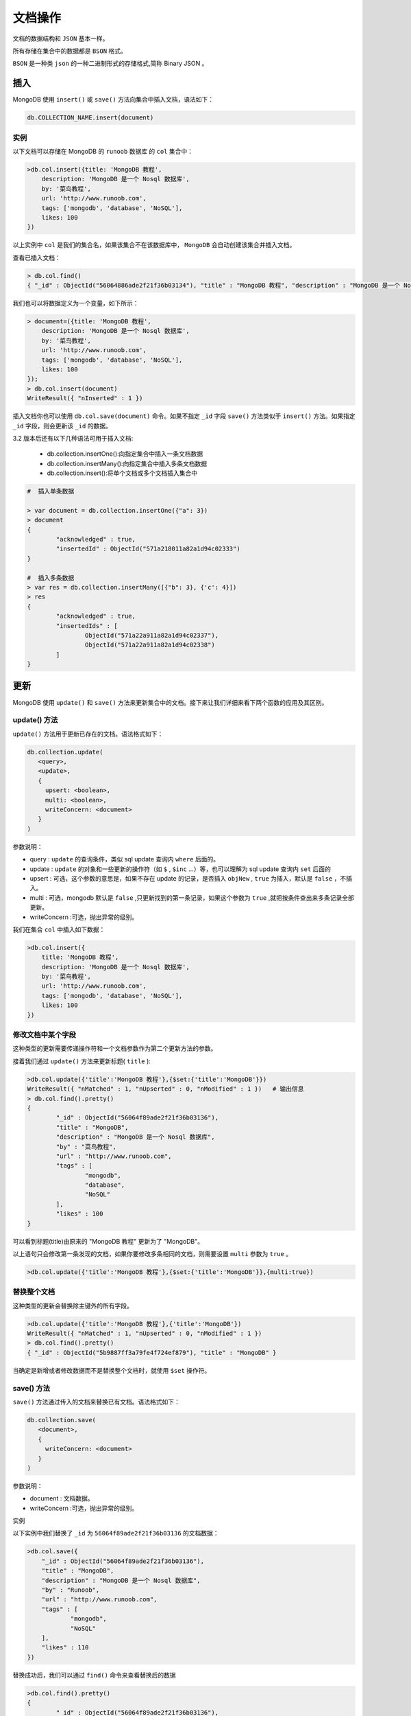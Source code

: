 ********
文档操作
********
文档的数据结构和 ``JSON`` 基本一样。

所有存储在集合中的数据都是 ``BSON`` 格式。

``BSON`` 是一种类 ``json`` 的一种二进制形式的存储格式,简称 Binary JSON 。

插入
====
MongoDB 使用 ``insert()`` 或 ``save()`` 方法向集合中插入文档，语法如下：

.. code-block:: shell

    db.COLLECTION_NAME.insert(document)

实例
----
以下文档可以存储在 MongoDB 的 ``runoob`` 数据库 的 ``col`` 集合中：

.. code-block:: shell

    >db.col.insert({title: 'MongoDB 教程',
        description: 'MongoDB 是一个 Nosql 数据库',
        by: '菜鸟教程',
        url: 'http://www.runoob.com',
        tags: ['mongodb', 'database', 'NoSQL'],
        likes: 100
    })

以上实例中 ``col`` 是我们的集合名，如果该集合不在该数据库中， ``MongoDB`` 会自动创建该集合并插入文档。

查看已插入文档：

.. code-block:: shell

    > db.col.find()
    { "_id" : ObjectId("56064886ade2f21f36b03134"), "title" : "MongoDB 教程", "description" : "MongoDB 是一个 Nosql 数据库", "by" : "菜鸟教程", "url" : "http://www.runoob.com", "tags" : [ "mongodb", "database", "NoSQL" ], "likes" : 100 }

我们也可以将数据定义为一个变量，如下所示：

.. code-block:: shell

    > document=({title: 'MongoDB 教程',
        description: 'MongoDB 是一个 Nosql 数据库',
        by: '菜鸟教程',
        url: 'http://www.runoob.com',
        tags: ['mongodb', 'database', 'NoSQL'],
        likes: 100
    });
    > db.col.insert(document)
    WriteResult({ "nInserted" : 1 })

插入文档你也可以使用 ``db.col.save(document)`` 命令。如果不指定 ``_id`` 字段 ``save()`` 方法类似于 ``insert()`` 方法。如果指定 ``_id`` 字段，则会更新该 ``_id`` 的数据。

3.2 版本后还有以下几种语法可用于插入文档:

 - db.collection.insertOne():向指定集合中插入一条文档数据
 - db.collection.insertMany():向指定集合中插入多条文档数据
 - db.collection.insert():将单个文档或多个文档插入集合中

.. code-block:: shell

    #  插入单条数据

    > var document = db.collection.insertOne({"a": 3})
    > document
    {
            "acknowledged" : true,
            "insertedId" : ObjectId("571a218011a82a1d94c02333")
    }

    #  插入多条数据
    > var res = db.collection.insertMany([{"b": 3}, {'c': 4}])
    > res
    {
            "acknowledged" : true,
            "insertedIds" : [
                    ObjectId("571a22a911a82a1d94c02337"),
                    ObjectId("571a22a911a82a1d94c02338")
            ]
    }

更新
====
MongoDB 使用 ``update()`` 和 ``save()`` 方法来更新集合中的文档。接下来让我们详细来看下两个函数的应用及其区别。

update() 方法
-------------
``update()`` 方法用于更新已存在的文档。语法格式如下：

.. code-block:: shell

    db.collection.update(
       <query>,
       <update>,
       {
         upsert: <boolean>,
         multi: <boolean>,
         writeConcern: <document>
       }
    )

参数说明：

- query : ``update`` 的查询条件，类似 sql update 查询内 ``where`` 后面的。
- update : ``update`` 的对象和一些更新的操作符（如 ``$`` , ``$inc`` ...）等，也可以理解为 sql update 查询内 ``set`` 后面的
- upsert : 可选，这个参数的意思是，如果不存在 update 的记录，是否插入 ``objNew`` , ``true`` 为插入，默认是 ``false`` ，不插入。
- multi : 可选，mongodb 默认是 ``false`` ,只更新找到的第一条记录，如果这个参数为 ``true`` ,就把按条件查出来多条记录全部更新。
- writeConcern :可选，抛出异常的级别。

我们在集合 ``col`` 中插入如下数据：

.. code-block:: shell

    >db.col.insert({
        title: 'MongoDB 教程',
        description: 'MongoDB 是一个 Nosql 数据库',
        by: '菜鸟教程',
        url: 'http://www.runoob.com',
        tags: ['mongodb', 'database', 'NoSQL'],
        likes: 100
    })

修改文档中某个字段
-------------------
这种类型的更新需要传递操作符和一个文档参数作为第二个更新方法的参数。

接着我们通过 ``update()`` 方法来更新标题( ``title`` ):

.. code-block:: shell

    >db.col.update({'title':'MongoDB 教程'},{$set:{'title':'MongoDB'}})
    WriteResult({ "nMatched" : 1, "nUpserted" : 0, "nModified" : 1 })   # 输出信息
    > db.col.find().pretty()
    {
            "_id" : ObjectId("56064f89ade2f21f36b03136"),
            "title" : "MongoDB",
            "description" : "MongoDB 是一个 Nosql 数据库",
            "by" : "菜鸟教程",
            "url" : "http://www.runoob.com",
            "tags" : [
                    "mongodb",
                    "database",
                    "NoSQL"
            ],
            "likes" : 100
    }

可以看到标题(title)由原来的 "MongoDB 教程" 更新为了 "MongoDB"。

以上语句只会修改第一条发现的文档，如果你要修改多条相同的文档，则需要设置 ``multi`` 参数为 ``true`` 。

.. code-block:: shell

    >db.col.update({'title':'MongoDB 教程'},{$set:{'title':'MongoDB'}},{multi:true})

替换整个文档
------------
这种类型的更新会替换除主键外的所有字段。

.. code-block:: shell

    >db.col.update({'title':'MongoDB 教程'},{'title':'MongoDB'})
    WriteResult({ "nMatched" : 1, "nUpserted" : 0, "nModified" : 1 })
    > db.col.find().pretty()
    { "_id" : ObjectId("5b9887ff3a79fe4f724ef879"), "title" : "MongoDB" }

当确定是新增或者修改数据而不是替换整个文档时，就使用 ``$set`` 操作符。

save() 方法
-----------
``save()`` 方法通过传入的文档来替换已有文档。语法格式如下：

.. code-block:: shell

    db.collection.save(
       <document>,
       {
         writeConcern: <document>
       }
    )

参数说明：

- document : 文档数据。
- writeConcern :可选，抛出异常的级别。

实例

以下实例中我们替换了 ``_id`` 为 ``56064f89ade2f21f36b03136`` 的文档数据：

.. code-block:: shell

    >db.col.save({
        "_id" : ObjectId("56064f89ade2f21f36b03136"),
        "title" : "MongoDB",
        "description" : "MongoDB 是一个 Nosql 数据库",
        "by" : "Runoob",
        "url" : "http://www.runoob.com",
        "tags" : [
                "mongodb",
                "NoSQL"
        ],
        "likes" : 110
    })

替换成功后，我们可以通过 ``find()`` 命令来查看替换后的数据

.. code-block:: shell

    >db.col.find().pretty()
    {
            "_id" : ObjectId("56064f89ade2f21f36b03136"),
            "title" : "MongoDB",
            "description" : "MongoDB 是一个 Nosql 数据库",
            "by" : "Runoob",
            "url" : "http://www.runoob.com",
            "tags" : [
                    "mongodb",
                    "NoSQL"
            ],
            "likes" : 110
    }

更新操作符
----------

文档普通字段操作符
^^^^^^^^^^^^^^^^^^

$currentDate
""""""""""""
``$currentDate`` ：将字段的值设置为当前日期，字段类型可以是 ``Date`` 或 ``Timestamp`` 。默认为 ``Date`` 。

语法形式：

.. code-block:: shell

    { $currentDate: { <field1>: <typeSpecification1>, ... } }

<typeSpecification> 可以是：

- ``true`` ，设置该字段的值为 ``Date`` 类型的当前日期。
- ``{ $type: "timestamp" }`` 或 ``{ $type: "date" }`` 文档，显示指定字段类型。

当字段不存在时，该操作符会增加字段到文档。

.. code-block:: shell

    db.users.update(
       { _id: 1 },
       {
         $currentDate: {
            lastModified: true,
            "cancellation.date": { $type: "timestamp" } #嵌套字段设置
         },
         $set: {
            status: "D",
            "cancellation.reason": "user request"
         }
       }
    )

$inc
""""
按指定的数量增加字段的值。

语法形式：

.. code-block:: shell

    { $inc: { <field1>: <amount1>, <field2>: <amount2>, ... } }

- 该操作符可以接受正值和负值；
- 如果字段不存在，则增加该字段；
- 为字段指定null值，会导致错误；
- 在单个文档中，这是一个原子操作；

.. code-block:: shell

    db.products.update(
       { sku: "abc123" },
       { $inc: { quantity: -2, "metrics.orders": 1 } }
    )

$min
""""
仅当指定的值小于现有字段值时才更新字段。可以比较不同类型的值。

语法形式：

.. code-block:: shell

    { $min: { <field1>: <value1>, ... } }

$max
""""
仅当指定的值大于现有字段值时才更新字段。

语法形式：

.. code-block:: shell

    { $max: { <field1>: <value1>, ... } }

$mul
""""
将字段的值乘以指定的量。

语法形式：

.. code-block:: shell

    { $mul: { <field1>: <number1>, ... } }

- 要更新的字段必须包含数字值。
- 如果文档中不存在该字段， ``$mul`` 将创建该字段，并将该值设置为与乘数相同的数字类型的零。

.. code-block:: shell

    db.products.update(
       { _id: 1 },
       { $mul: { price: NumberDecimal("1.25"), qty: 2 } }
    )

$rename
"""""""
重命名字段。

语法形式：

.. code-block:: shell

    {$rename: { <field1>: <newName1>, <field2>: <newName2>, ... } }

- 操作可能不保留文档中字段的顺序；即，重命名的字段可以在文档内移动。
- 如果文档已有一个带有 ``<newName>`` 的字段，则 ``$rename`` 运算符将删除该字段，并将指定的 ``<field>`` 重命名为 ``<newName>`` 。
- 如果文档中不存在要重命名的字段，则 ``$rename`` 不执行任何操作（即无操作）。

.. code-block:: shell

    db.students.update( { _id: 1 }, { $rename: { 'nickname': 'alias', 'cell': 'mobile' } } )

$set
""""
设置文档中字段的值。

语法形式：

.. code-block:: shell

    { $set: { <field1>: <value1>, ... } }

- 如果该字段不存在， ``$set`` 将添加具有指定值的新字段，前提是新字段不违反类型约束。
- 如果为不存在的字段指定点路径， ``$set`` 将根据需要创建嵌入文档，以实现字段的点路径。
- 如果指定多个字段 - 值对， ``$set`` 将更新或创建每个字段。

设置顶层级字段：

.. code-block:: shell

    db.products.update(
       { _id: 100 },
       { $set:
          {
            quantity: 500,
            details: { model: "14Q3", make: "xyz" },
            tags: [ "coats", "outerwear", "clothing" ]
          }
       }
    )

设置嵌套文档字段：

.. code-block:: shell

    db.products.update(
       { _id: 100 },
       { $set: { "details.make": "zzz" } }
    )

设置在数组中的元素：

.. code-block:: shell

db.products.update(
   { _id: 100 },
   { $set:
      {
        "tags.1": "rain gear", #设置tags数组中第二个普通元素的值
        "ratings.0.rating": 2 #设置ratings数组中第一个文档元素的rating值
      }
   }
)

$setOnInsert
""""""""""""
如果使用 ``upsert:true`` 的更新操作导致插入文档，则 ``$setOnInsert`` 将指定的值分配给文档中的字段。如果更新操作没有导致插入，则 ``$setOnInsert`` 不执行任何操作。

语法形式：

.. code-block:: shell

    db.collection.update(
       <query>,
       { $setOnInsert: { <field1>: <value1>, ... } },
       { upsert: true }
    )

.. code-block:: shell

    db.products.update(
      { _id: 1 },
      {
         $set: { item: "apple" },
         $setOnInsert: { defaultQty: 100 } #如果是插入，则插入该字段
      },
      { upsert: true }
    )

$unset
""""""
``$unset`` 运算符删除特定字段。

.. code-block:: shell

    { $unset: { <field1>: "", ... } }

- ``$unset`` 表达式中的指定值(即"")不会影响操作。
- 如果该字段不存在，则 ``$unset`` 不执行任何操作（即无操作）。
- 当与 ``$`` 一起使用以匹配数组元素时， ``$unset`` 将匹配元素替换为 ``null`` ，而不是从数组中删除匹配元素。此行为使数组大小和元素位置保持一致。

.. code-block:: shell

    db.products.update(
       { sku: "unknown" },
       { $unset: { quantity: "", instock: "" } }
    )

数组字段操作符
^^^^^^^^^^^^^^
$
""
位置 ``$`` 运算符表示要更新的数组中的匹配元素，而不用显式指定元素在数组中的位置。

区别：

- 要从读取操作中投影或返回数组元素，用 ``$`` 投影操作符；
- 要更新数组中的所有元素，请参阅全部位置运算符 ``$[]`` ；
- 更新与数组过滤条件匹配的所有元素，使用 ``$[<identifier>]`` ；

.. code-block:: shell

    { "<array>.$" : value }

- 位置 ``$`` 运算符充当与查询文档匹配的第一个元素的占位符，
- 和数组字段必须作为查询文档的一部分出现。

例如：

.. code-block:: shell

    db.collection.update(
       { <array>: value ... },
       { <update operator>: { "<array>.$" : value } }
    )

更新位于数组中的普通值:

.. code-block:: shell

    db.students.insert([
       { "_id" : 1, "grades" : [ 85, 80, 80 ] },
       { "_id" : 2, "grades" : [ 88, 90, 92 ] },
       { "_id" : 3, "grades" : [ 85, 100, 90 ] }
    ])
    db.students.updateOne(
       { _id: 1, grades: 80 },
       { $set: { "grades.$" : 82 } } #grades.$表示匹配的数组元素
    )

更新位于数组中的文档：

.. code-block:: shell

    {
      _id: 4,
      grades: [
         { grade: 80, mean: 75, std: 8 },
         { grade: 85, mean: 90, std: 5 },
         { grade: 85, mean: 85, std: 8 }
      ]
    }
    db.students.updateOne(
       { _id: 4, "grades.grade": 85 },
       { $set: { "grades.$.std" : 6 } } #grades.$表示匹配文档对象
    )

使用多个字段匹配更新嵌入式文档：

.. code-block:: shell

{
  _id: 5,
  grades: [
     { grade: 80, mean: 75, std: 8 },
     { grade: 85, mean: 90, std: 5 },
     { grade: 90, mean: 85, std: 3 }
  ]
}
db.students.updateOne(
   {
     _id: 5,
     grades: { $elemMatch: { grade: { $lte: 90 }, mean: { $gt: 80 } } }
   },
   { $set: { "grades.$.std" : 6 } } #grades.$表示匹配文档对象
)

$[]
"""
全位置运算符 ``$[]`` 表示更新运算符应修改指定数组字段中的所有元素。

语法形式：

.. code-block:: shell

    { <update operator>: { "<array>.$[]" : value } }

https://docs.mongodb.com/manual/reference/operator/update/positional-all/#up._S_[]



删除
====
MongoDB ``remove()`` 函数是用来移除集合中的数据。

MongoDB 数据更新可以使用 ``update()`` 函数。在执行 ``remove()`` 函数前先执行 ``find()`` 命令来判断执行的条件是否正确，这是一个比较好的习惯。

语法
-----
``remove()`` 方法的基本语法格式如下所示：

.. code-block:: shell

    db.collection.remove(
       <query>,
       {
         justOne: <boolean>,
         writeConcern: <document>
       }
    )

参数说明:

- query :（可选）删除的文档的条件。
- justOne : （可选）如果设为 true 或 1，则只删除一个文档。
- writeConcern :（可选）抛出异常的级别。

如果没有指定参数，删除操作将会清空集合里的所有文档。如果要清空foo集合里的所有文档内存，可以输入以下命令：

.. code-block:: shell

    >db.foo.remove()

.. note:: remove()操作不会删除集合，它只会删除集合中的某个文档。我们可以把它和SQL中的DELETE命令进行类比。

如果要删除集合及其附带的索引数据，可以使用drop()方法：

.. code-block:: shell

    >db.users.drop()


查询
====
MongoDB 查询文档使用 ``find()`` 方法。

``find()`` 方法以非结构化的方式来显示所有文档。

语法
----
MongoDB 查询数据的语法格式如下：

.. code-block:: shell

    db.collection.find(query, projection)

- query ：可选，使用查询操作符指定查询条件
- projection ：可选，使用投影操作符指定返回的键。查询时返回文档中所有键值， 只需省略该参数即可（默认省略）。

如果你需要以易读的方式来读取数据，可以使用 ``pretty()`` 方法，语法格式如下：

.. code-block:: shell

    >db.col.find().pretty()

``pretty()`` 方法以格式化的方式来显示所有文档。

MongoDB 与 RDBMS Where 语句比较
-------------------------------
如果你熟悉常规的 ``SQL`` 数据，通过下表可以更好的理解 MongoDB 的条件语句查询：

+------------+------------------------+-------------------------------------------+-----------------------+
| 操作       | 格式                   | 范例                                      | RDBMS中的类似语句     |
+============+========================+===========================================+=======================+
| 等于       | {<key>:<value>}        | db.col.find({"by":"菜鸟教程"}).pretty()   | where by = '菜鸟教程' |
+------------+------------------------+-------------------------------------------+-----------------------+
| 小于       | {<key>:{$lt:<value>}}  | db.col.find({"likes":{$lt:50}}).pretty()  | where likes < 50      |
+------------+------------------------+-------------------------------------------+-----------------------+
| 小于或等于 | {<key>:{$lte:<value>}} | db.col.find({"likes":{$lte:50}}).pretty() | where likes <= 50     |
+------------+------------------------+-------------------------------------------+-----------------------+
| 大于       | {<key>:{$gt:<value>}}  | db.col.find({"likes":{$gt:50}}).pretty()  | where likes > 50      |
+------------+------------------------+-------------------------------------------+-----------------------+
| 大于或等于 | {<key>:{$gte:<value>}} | db.col.find({"likes":{$gte:50}}).pretty() | where likes >= 50     |
+------------+------------------------+-------------------------------------------+-----------------------+
| 不等于     | {<key>:{$ne:<value>}}  | db.col.find({"likes":{$ne:50}}).pretty()  | where likes != 50     |
+------------+------------------------+-------------------------------------------+-----------------------+

MongoDB AND 条件
----------------
MongoDB 的 ``find()`` 方法可以传入多个键(key)，每个键(key)以逗号隔开，即常规 SQL 的 ``AND`` 条件。

语法格式如下：

.. code-block:: shell

    >db.col.find({key1:value1, key2:value2}).pretty()

MongoDB OR 条件
---------------
MongoDB OR 条件语句使用了关键字 ``$or`` ,语法格式如下：

.. code-block:: shell

    >db.col.find(
       {
          $or: [
             {key1: value1}, {key2:value2}
          ]
       }
    ).pretty()

AND 和 OR 联合使用
------------------
以下实例演示了 AND 和 OR 联合使用，类似常规 SQL 语句为： ``where likes>50 AND (by = '菜鸟教程' OR title = 'MongoDB 教程')`` ：

.. code-block:: shell

    >db.col.find({"likes": {$gt:50}, $or: [{"by": "菜鸟教程"},{"title": "MongoDB 教程"}]}).pretty()

projection 参数的使用方法
-------------------------
若不指定 ``projection`` ，则默认返回所有键，指定 ``projection`` 格式如下，有两种模式

.. code-block:: shell

    db.collection.find(query, {title: 1, by: 1}) // inclusion模式 指定返回的键，不返回其他键
    db.collection.find(query, {title: 0, by: 0}) // exclusion模式 指定不返回的键,返回其他键

``_id`` 键默认返回，需要主动指定 ``_id:0`` 才会隐藏。

两种模式不可混用（因为这样的话无法推断其他键是否应返回）

.. code-block:: shell

    db.collection.find(query, {title: 1, by: 0}) // 错误

只能全 1 或全 0 ，除了在 ``inclusion`` 模式时可以指定 ``_id`` 为 0 。

.. code-block:: shell

    db.collection.find(query, {_id:0, title: 1, by: 1}) // 正确

若不想指定查询条件参数 ``query`` 可以用 ``{}`` 代替，但是需要指定 ``projection`` 参数：

.. code-block:: shell

    querydb.collection.find({}, {title: 1})
